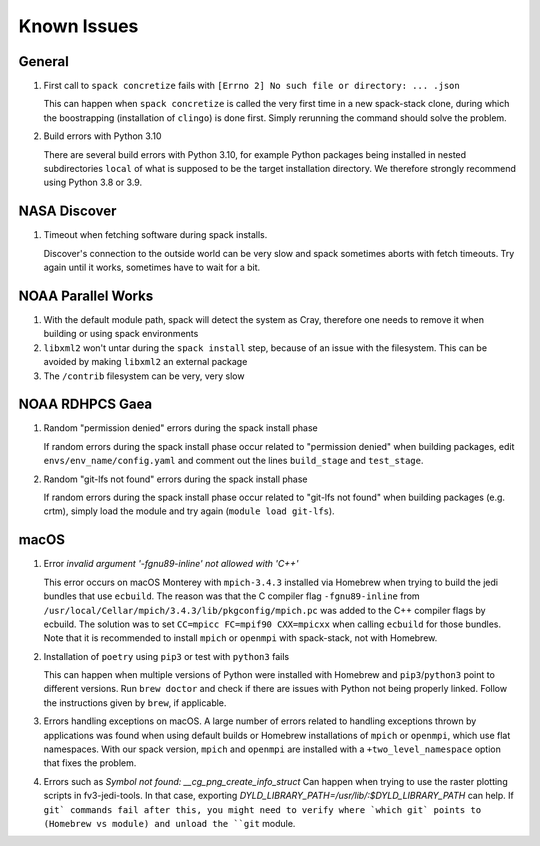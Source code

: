 ..  _KnownIssues:

Known Issues
*******************************

==============================
General
==============================

1. First call to ``spack concretize`` fails with ``[Errno 2] No such file or directory: ... .json``

   This can happen when ``spack concretize`` is called the very first time in a new spack-stack clone, during which the boostrapping (installation of ``clingo``) is done first. Simply rerunning the command should solve the problem.

2. Build errors with Python 3.10

   There are several build errors with Python 3.10, for example Python packages being installed in nested subdirectories ``local`` of what is supposed to be the target installation directory. We therefore strongly recommend using Python 3.8 or 3.9.

==============================
NASA Discover
==============================

1. Timeout when fetching software during spack installs.

   Discover's connection to the outside world can be very slow and spack sometimes aborts with fetch timeouts. Try again until it works, sometimes have to wait for a bit.

==============================
NOAA Parallel Works
==============================

1. With the default module path, spack will detect the system as Cray, therefore one needs to remove it when building or using spack environments

2. ``libxml2`` won't untar during the ``spack install`` step, because of an issue with the filesystem. This can be avoided by making ``libxml2`` an external package

3. The ``/contrib`` filesystem can be very, very slow

==============================
NOAA RDHPCS Gaea
==============================

1. Random "permission denied" errors during the spack install phase

   If random errors during the spack install phase occur related to "permission denied" when building packages, edit ``envs/env_name/config.yaml`` and comment out the lines ``build_stage`` and ``test_stage``.

2. Random "git-lfs not found" errors during the spack install phase

   If random errors during the spack install phase occur related to "git-lfs not found" when building packages (e.g. crtm), simply load the module and try again (``module load git-lfs``).

==============================
macOS
==============================

1. Error `invalid argument '-fgnu89-inline' not allowed with 'C++'`

   This error occurs on macOS Monterey with ``mpich-3.4.3`` installed via Homebrew when trying to build the jedi bundles that use ``ecbuild``. The reason was that the C compiler flag ``-fgnu89-inline`` from ``/usr/local/Cellar/mpich/3.4.3/lib/pkgconfig/mpich.pc`` was added to the C++ compiler flags by ecbuild. The solution was to set ``CC=mpicc FC=mpif90 CXX=mpicxx`` when calling ``ecbuild`` for those bundles. Note that it is recommended to install ``mpich`` or ``openmpi`` with spack-stack, not with Homebrew.

2. Installation of ``poetry`` using ``pip3`` or test with ``python3`` fails

   This can happen when multiple versions of Python were installed with Homebrew and ``pip3``/``python3`` point to different versions. Run ``brew doctor`` and check if there are issues with Python not being properly linked. Follow the instructions given by ``brew``, if applicable.

3. Errors handling exceptions on macOS. A large number of errors related to handling exceptions thrown by applications was found when using default builds or Homebrew installations of ``mpich`` or ``openmpi``, which use flat namespaces. With our spack version, ``mpich`` and ``openmpi`` are installed with a ``+two_level_namespace`` option that fixes the problem.

4. Errors such as `Symbol not found: __cg_png_create_info_struct`
   Can happen when trying to use the raster plotting scripts in fv3-jedi-tools. In that case, exporting `DYLD_LIBRARY_PATH=/usr/lib/:$DYLD_LIBRARY_PATH` can help. If ``git` commands fail after this, you might need to verify where `which git` points to (Homebrew vs module) and unload the ``git`` module.
